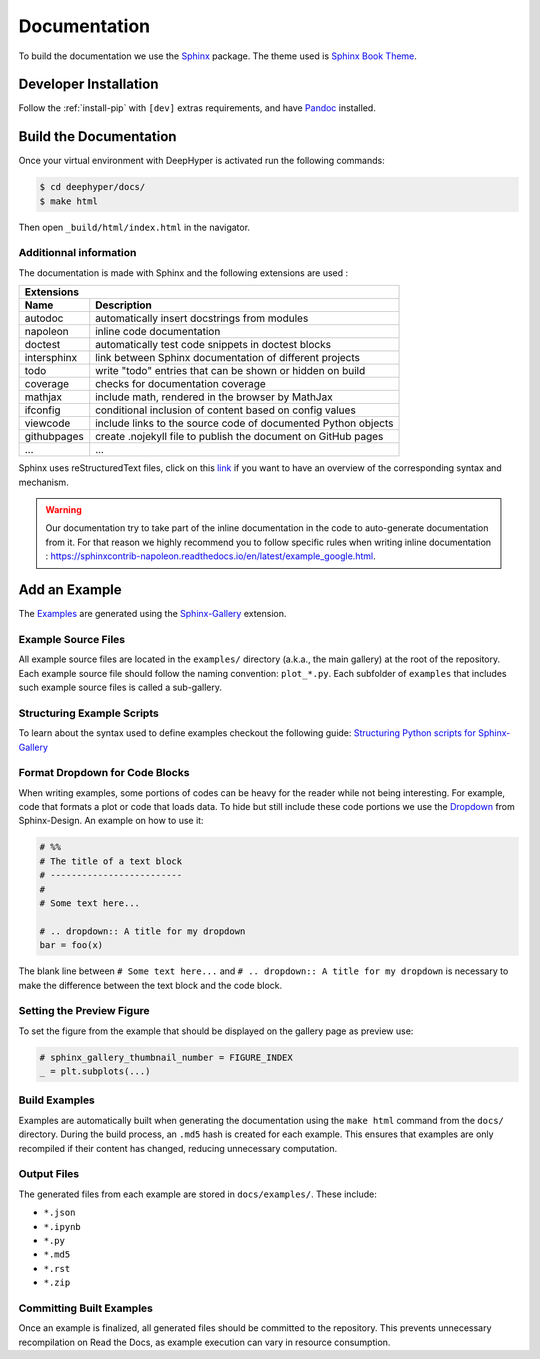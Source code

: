 Documentation
*************

To build the documentation we use the `Sphinx <https://www.sphinx-doc.org/en/master/>`_ package. The theme used is `Sphinx Book Theme <https://sphinx-book-theme.readthedocs.io/en/latest/>`_.

Developer Installation
======================

Follow the :ref:`install-pip` with ``[dev]`` extras requirements, and have `Pandoc <https://pandoc.org/installing.html>`_ installed.

Build the Documentation
=======================

Once your virtual environment with DeepHyper is activated run the following commands:

.. code-block::

    $ cd deephyper/docs/
    $ make html

Then open ``_build/html/index.html`` in the navigator.

Additionnal information
-----------------------

The documentation is made with Sphinx and the following extensions are used :

============= =============
 Extensions
---------------------------
 Name          Description
============= =============
 autodoc       automatically insert docstrings from modules
 napoleon      inline code documentation
 doctest       automatically test code snippets in doctest blocks
 intersphinx   link between Sphinx documentation of different projects
 todo          write "todo" entries that can be shown or hidden on build
 coverage      checks for documentation coverage
 mathjax       include math, rendered in the browser by MathJax
 ifconfig      conditional inclusion of content based on config values
 viewcode      include links to the source code of documented Python objects
 githubpages   create .nojekyll file to publish the document on GitHub pages
 ...            ...
============= =============


Sphinx uses reStructuredText files, click on this `link <https://pythonhosted.org/an_example_pypi_project/sphinx.html>`_ if you want to have an overview of the corresponding syntax and mechanism.

.. WARNING::
    Our documentation try to take part of the inline documentation in the code to auto-generate documentation from it. For that reason we highly recommend you to follow specific rules when writing inline documentation : https://sphinxcontrib-napoleon.readthedocs.io/en/latest/example_google.html.

Add an Example
==============

The `Examples <https://deephyper.readthedocs.io/en/stable/examples/index.html>`_ are generated using the `Sphinx-Gallery <https://sphinx-gallery.github.io/stable/index.html>`_ extension.

Example Source Files
--------------------

All example source files are located in the ``examples/`` directory (a.k.a., the main gallery) at the root of the repository. Each example source file should follow the naming convention: ``plot_*.py``. Each subfolder of ``examples`` that includes such example source files is called a sub-gallery.

Structuring Example Scripts
---------------------------

To learn about the syntax used to define examples checkout the following guide: `Structuring Python scripts for Sphinx-Gallery <https://sphinx-gallery.github.io/stable/syntax.html>`_

Format Dropdown for Code Blocks
-------------------------------

When writing examples, some portions of codes can be heavy for the reader while not being interesting. For example, code that formats a plot or code that loads data. To hide but still include these code portions we use the `Dropdown <https://sphinx-design.readthedocs.io/en/latest/dropdowns.html>`_ from Sphinx-Design. An example on how to use it:

.. code-block:: python

    # %%
    # The title of a text block
    # -------------------------
    # 
    # Some text here...

    # .. dropdown:: A title for my dropdown
    bar = foo(x)

The blank line between ``# Some text here...`` and ``# .. dropdown:: A title for my dropdown`` is necessary to make the difference between the text block and the code block.


Setting the Preview Figure
--------------------------

To set the figure from the example that should be displayed on the gallery page as preview use:

.. code-block:: python

    # sphinx_gallery_thumbnail_number = FIGURE_INDEX
    _ = plt.subplots(...)


Build Examples
--------------

Examples are automatically built when generating the documentation using the ``make html`` command from the ``docs/`` directory. During the build process, an ``.md5`` hash is created for each example. This ensures that examples are only recompiled if their content has changed, reducing unnecessary computation.

Output Files
------------

The generated files from each example are stored in ``docs/examples/``. These include:

- ``*.json``
- ``*.ipynb``
- ``*.py``
- ``*.md5``
- ``*.rst``
- ``*.zip``

Committing Built Examples
-------------------------

Once an example is finalized, all generated files should be committed to the repository. This prevents unnecessary recompilation on Read the Docs, as example execution can vary in resource consumption.